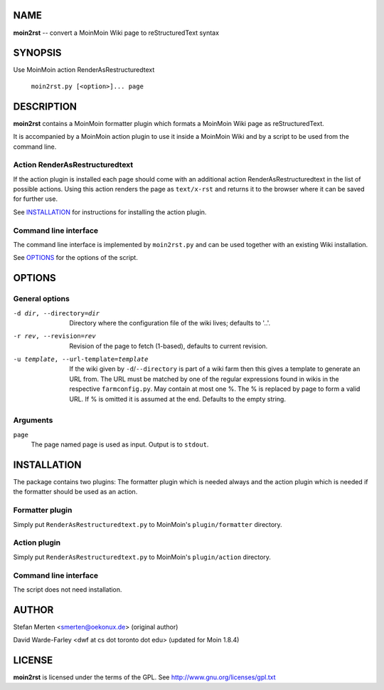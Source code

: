 ====
NAME
====

**moin2rst** -- convert a MoinMoin Wiki page to reStructuredText syntax

========
SYNOPSIS
========

Use MoinMoin action RenderAsRestructuredtext

   ``moin2rst.py [<option>]... page``

===========
DESCRIPTION
===========

**moin2rst** contains a MoinMoin formatter plugin which formats a MoinMoin Wiki page as reStructuredText.

It is accompanied by a MoinMoin action plugin to use it inside a MoinMoin Wiki and by a script to be used from the command line.

Action RenderAsRestructuredtext
-------------------------------

If the action plugin is installed each page should come with an additional action RenderAsRestructuredtext in the list of possible actions. Using this action renders the page as ``text/x-rst`` and returns it to the browser where it can be saved for further use.

See INSTALLATION_ for instructions for installing the action plugin.

Command line interface
----------------------

The command line interface is implemented by ``moin2rst.py`` and can be used together with an existing Wiki installation.

See OPTIONS_ for the options of the script.

=======
OPTIONS
=======

General options
---------------

-d dir, --directory=dir                Directory where the configuration file 
                                       of the wiki lives; defaults to '..'.

-r rev, --revision=rev                 Revision of the page to fetch (1-based),
                                       defaults to current revision.

-u template, --url-template=template   If the wiki given by 
                                       ``-d``/``--directory`` is 
                                       part of a wiki farm then this gives 
                                       a template to generate an URL from. 
                                       The URL must be matched 
                                       by one of the regular expressions 
                                       found in wikis in the respective 
                                       ``farmconfig.py``. May contain 
                                       at most one %. The % is replaced by 
                                       page to form a valid URL. If % is 
                                       omitted it is assumed at the end. 
                                       Defaults to the empty string.

Arguments
---------

``page`` 
  The page named page is used as input. Output is to ``stdout``.

============
INSTALLATION
============

The package contains two plugins: The formatter plugin which is needed always and the action plugin which is needed if the formatter should be used as an action.

Formatter plugin
----------------

Simply put ``RenderAsRestructuredtext.py`` to MoinMoin's ``plugin/formatter`` directory.

Action plugin
-------------

Simply put ``RenderAsRestructuredtext.py`` to MoinMoin's ``plugin/action`` directory.

Command line interface
----------------------

The script does not need installation.

======
AUTHOR
======

Stefan Merten <smerten@oekonux.de> (original author)

David Warde-Farley <dwf at cs dot toronto dot edu> (updated for Moin 1.8.4)

=======
LICENSE
=======

**moin2rst** is licensed under the terms of the GPL. See http://www.gnu.org/licenses/gpl.txt
